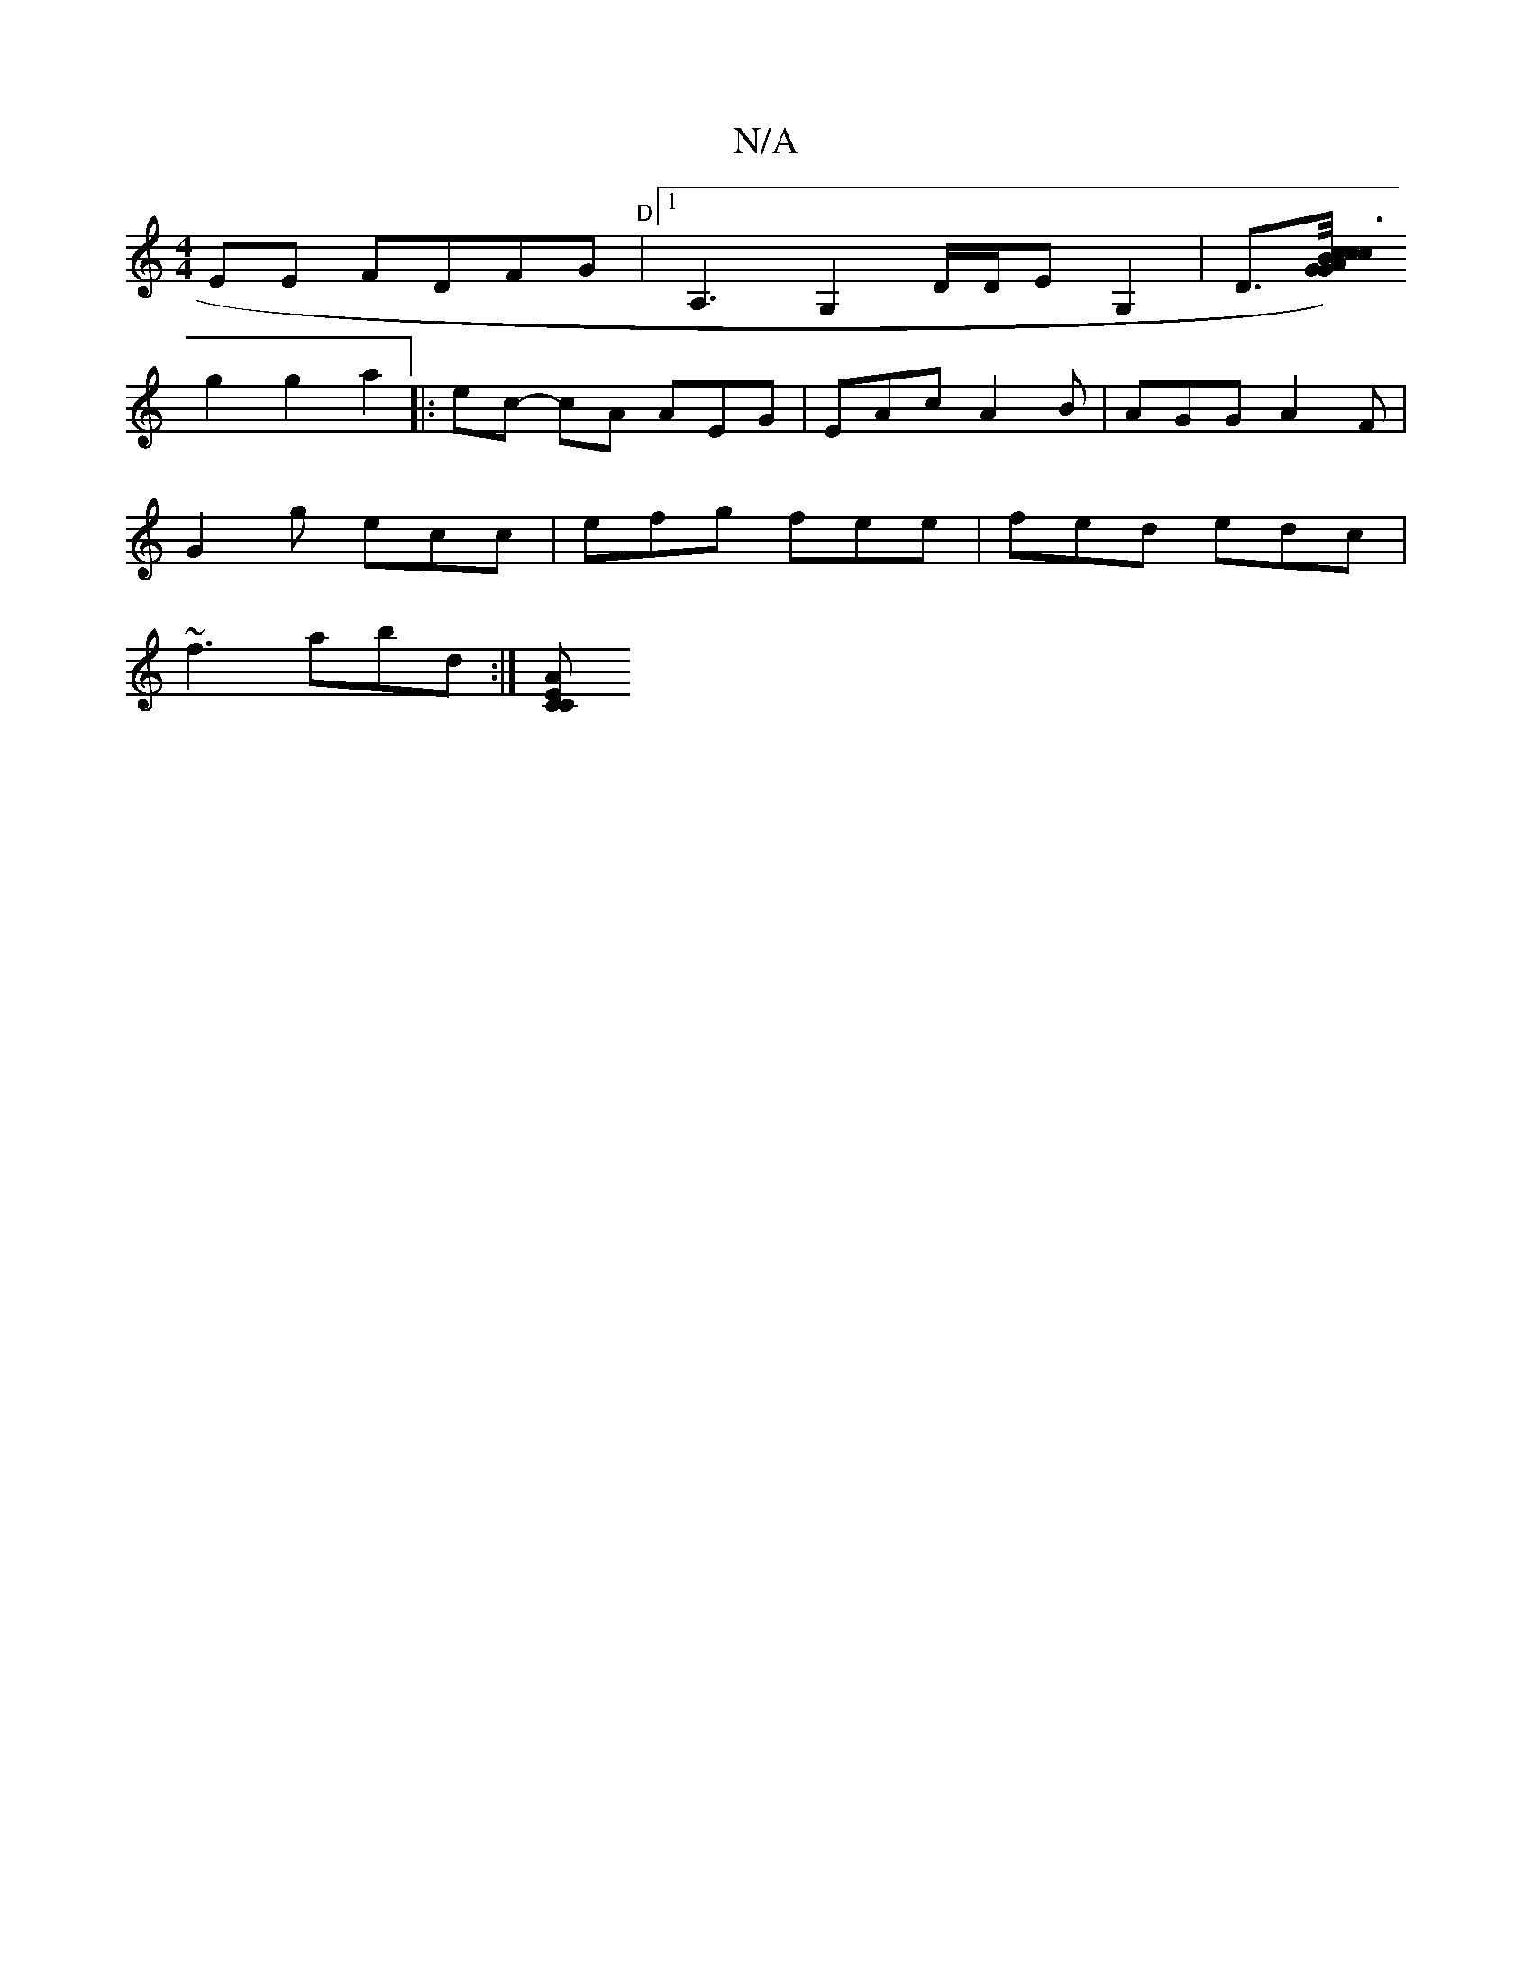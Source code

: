 X:1
T:N/A
M:4/4
R:N/A
K:Cmajor
,EE FDFG|"D"[1 A,3 G,2 D/D/E G,2 | D>[G2 GB/c/)|c3 cAB | cfe ecd| ffg ffa|g2e ged|~c3 | c<ae f2d | =eAc dcA|dcBG :|
g2 g2 a2 |: ec- cA AEG | EAc A2B | AGG A2F|
G2g ecc|efg fee|fed edc|
~f3 abd:|[ACCE 